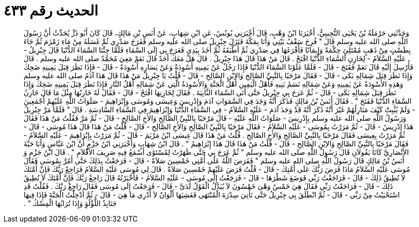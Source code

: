 
= الحديث رقم ٤٣٣

[quote.hadith]
وَحَدَّثَنِي حَرْمَلَةُ بْنُ يَحْيَى التُّجِيبِيُّ، أَخْبَرَنَا ابْنُ وَهْبٍ، قَالَ أَخْبَرَنِي يُونُسُ، عَنِ ابْنِ شِهَابٍ، عَنْ أَنَسِ بْنِ مَالِكٍ، قَالَ كَانَ أَبُو ذَرٍّ يُحَدِّثُ أَنَّ رَسُولَ اللَّهِ صلى الله عليه وسلم قَالَ ‏"‏ فُرِجَ سَقْفُ بَيْتِي وَأَنَا بِمَكَّةَ فَنَزَلَ جِبْرِيلُ صلى الله عليه وسلم فَفَرَجَ صَدْرِي ثُمَّ غَسَلَهُ مِنْ مَاءِ زَمْزَمَ ثُمَّ جَاءَ بِطَسْتٍ مِنْ ذَهَبٍ مُمْتَلِئٍ حِكْمَةً وَإِيمَانًا فَأَفْرَغَهَا فِي صَدْرِي ثُمَّ أَطْبَقَهُ ثُمَّ أَخَذَ بِيَدِي فَعَرَجَ بِي إِلَى السَّمَاءِ فَلَمَّا جِئْنَا السَّمَاءَ الدُّنْيَا قَالَ جِبْرِيلُ - عَلَيْهِ السَّلاَمُ - لِخَازِنِ السَّمَاءِ الدُّنْيَا افْتَحْ ‏.‏ قَالَ مَنْ هَذَا قَالَ هَذَا جِبْرِيلُ ‏.‏ قَالَ هَلْ مَعَكَ أَحَدٌ قَالَ نَعَمْ مَعِيَ مُحَمَّدٌ صلى الله عليه وسلم ‏.‏ قَالَ فَأُرْسِلَ إِلَيْهِ قَالَ نَعَمْ فَفَتَحَ - قَالَ - فَلَمَّا عَلَوْنَا السَّمَاءَ الدُّنْيَا فَإِذَا رَجُلٌ عَنْ يَمِينِهِ أَسْوِدَةٌ وَعَنْ يَسَارِهِ أَسْوِدَةٌ - قَالَ - فَإِذَا نَظَرَ قِبَلَ يَمِينِهِ ضَحِكَ وَإِذَا نَظَرَ قِبَلَ شِمَالِهِ بَكَى - قَالَ - فَقَالَ مَرْحَبًا بِالنَّبِيِّ الصَّالِحِ وَالاِبْنِ الصَّالِحِ - قَالَ - قُلْتُ يَا جِبْرِيلُ مَنْ هَذَا قَالَ هَذَا آدَمُ صلى الله عليه وسلم وَهَذِهِ الأَسْوِدَةُ عَنْ يَمِينِهِ وَعَنْ شِمَالِهِ نَسَمُ بَنِيهِ فَأَهْلُ الْيَمِينِ أَهْلُ الْجَنَّةِ وَالأَسْوِدَةُ الَّتِي عَنْ شِمَالِهِ أَهْلُ النَّارِ فَإِذَا نَظَرَ قِبَلَ يَمِينِهِ ضَحِكَ وَإِذَا نَظَرَ قِبَلَ شِمَالِهِ بَكَى - قَالَ - ثُمَّ عَرَجَ بِي جِبْرِيلُ حَتَّى أَتَى السَّمَاءَ الثَّانِيَةَ ‏.‏ فَقَالَ لِخَازِنِهَا افْتَحْ - قَالَ - فَقَالَ لَهُ خَازِنُهَا مِثْلَ مَا قَالَ خَازِنُ السَّمَاءِ الدُّنْيَا فَفَتَحَ ‏"‏ ‏.‏ فَقَالَ أَنَسُ بْنُ مَالِكٍ فَذَكَرَ أَنَّهُ وَجَدَ فِي السَّمَوَاتِ آدَمَ وَإِدْرِيسَ وَعِيسَى وَمُوسَى وَإِبْرَاهِيمَ - صَلَوَاتُ اللَّهِ عَلَيْهِمْ أَجْمَعِينَ - وَلَمْ يُثْبِتْ كَيْفَ مَنَازِلُهُمْ غَيْرَ أَنَّهُ ذَكَرَ أَنَّهُ قَدْ وَجَدَ آدَمَ - عَلَيْهِ السَّلاَمُ - فِي السَّمَاءِ الدُّنْيَا وَإِبْرَاهِيمَ فِي السَّمَاءِ السَّادِسَةِ ‏.‏ قَالَ ‏"‏ فَلَمَّا مَرَّ جِبْرِيلُ وَرَسُولُ اللَّهِ صلى الله عليه وسلم بِإِدْرِيسَ - صَلَوَاتُ اللَّهِ عَلَيْهِ - قَالَ مَرْحَبًا بِالنَّبِيِّ الصَّالِحِ وَالأَخِ الصَّالِحِ - قَالَ - ثُمَّ مَرَّ فَقُلْتُ مَنْ هَذَا فَقَالَ هَذَا إِدْرِيسُ - قَالَ - ثُمَّ مَرَرْتُ بِمُوسَى - عَلَيْهِ السَّلاَمُ - فَقَالَ مَرْحَبًا بِالنَّبِيِّ الصَّالِحِ وَالأَخِ الصَّالِحِ - قَالَ - قُلْتُ مَنْ هَذَا قَالَ هَذَا مُوسَى - قَالَ - ثُمَّ مَرَرْتُ بِعِيسَى فَقَالَ مَرْحَبًا بِالنَّبِيِّ الصَّالِحِ وَالأَخِ الصَّالِحِ ‏.‏ قُلْتُ مَنْ هَذَا قَالَ عِيسَى ابْنُ مَرْيَمَ - قَالَ - ثُمَّ مَرَرْتُ بِإِبْرَاهِيمَ - عَلَيْهِ السَّلاَمُ - فَقَالَ مَرْحَبًا بِالنَّبِيِّ الصَّالِحِ وَالاِبْنِ الصَّالِحِ - قَالَ - قُلْتُ مَنْ هَذَا قَالَ هَذَا إِبْرَاهِيمُ ‏"‏ ‏.‏ قَالَ ابْنُ شِهَابٍ وَأَخْبَرَنِي ابْنُ حَزْمٍ أَنَّ ابْنَ عَبَّاسٍ وَأَبَا حَبَّةَ الأَنْصَارِيَّ كَانَا يَقُولاَنِ قَالَ رَسُولُ اللَّهِ صلى الله عليه وسلم ‏"‏ ثُمَّ عَرَجَ بِي حَتَّى ظَهَرْتُ لِمُسْتَوًى أَسْمَعُ فِيهِ صَرِيفَ الأَقْلاَمِ ‏"‏ ‏.‏ قَالَ ابْنُ حَزْمٍ وَ أَنَسُ بْنُ مَالِكٍ قَالَ رَسُولُ اللَّهِ صلى الله عليه وسلم ‏"‏ فَفَرَضَ اللَّهُ عَلَى أُمَّتِي خَمْسِينَ صَلاَةً - قَالَ - فَرَجَعْتُ بِذَلِكَ حَتَّى أَمُرَّ بِمُوسَى فَقَالَ مُوسَى عَلَيْهِ السَّلاَمُ مَاذَا فَرَضَ رَبُّكَ عَلَى أُمَّتِكَ - قَالَ - قُلْتُ فَرَضَ عَلَيْهِمْ خَمْسِينَ صَلاَةً ‏.‏ قَالَ لِي مُوسَى عَلَيْهِ السَّلاَمُ فَرَاجِعْ رَبَّكَ فَإِنَّ أُمَّتَكَ لاَ تُطِيقُ ذَلِكَ - قَالَ - فَرَاجَعْتُ رَبِّي فَوَضَعَ شَطْرَهَا - قَالَ - فَرَجَعْتُ إِلَى مُوسَى - عَلَيْهِ السَّلاَمُ - فَأَخْبَرْتُهُ قَالَ رَاجِعْ رَبَّكَ فَإِنَّ أُمَّتَكَ لاَ تُطِيقُ ذَلِكَ - قَالَ - فَرَاجَعْتُ رَبِّي فَقَالَ هِيَ خَمْسٌ وَهْىَ خَمْسُونَ لاَ يُبَدَّلُ الْقَوْلُ لَدَىَّ - قَالَ - فَرَجَعْتُ إِلَى مُوسَى فَقَالَ رَاجِعْ رَبَّكَ ‏.‏ فَقُلْتُ قَدِ اسْتَحْيَيْتُ مِنْ رَبِّي - قَالَ - ثُمَّ انْطَلَقَ بِي جِبْرِيلُ حَتَّى نَأْتِيَ سِدْرَةَ الْمُنْتَهَى فَغَشِيَهَا أَلْوَانٌ لاَ أَدْرِي مَا هِيَ - قَالَ - ثُمَّ أُدْخِلْتُ الْجَنَّةَ فَإِذَا فِيهَا جَنَابِذُ اللُّؤْلُؤِ وَإِذَا تُرَابُهَا الْمِسْكُ ‏"‏ ‏.‏